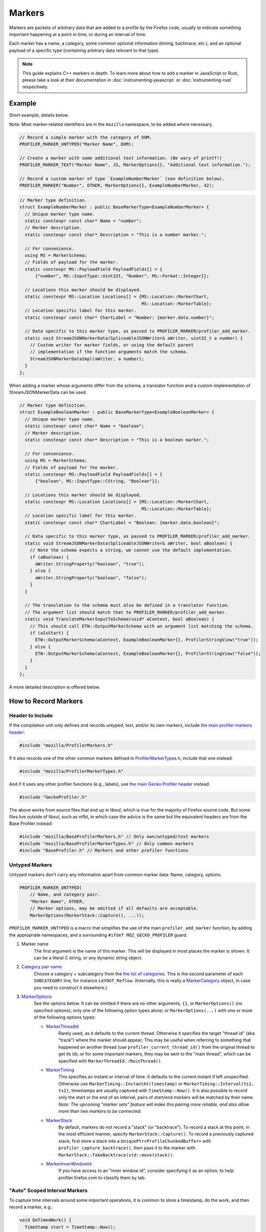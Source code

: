 Markers
=======

Markers are packets of arbitrary data that are added to a profile by the Firefox code, usually to
indicate something important happening at a point in time, or during an interval of time.

Each marker has a name, a category, some common optional information (timing, backtrace, etc.),
and an optional payload of a specific type (containing arbitrary data relevant to that type).

.. note::
    This guide explains C++ markers in depth. To learn more about how to add a
    marker in JavaScript or Rust, please take a look at their documentation
    in :doc:`instrumenting-javascript` or :doc:`instrumenting-rust` respectively.

Example
-------

Short example, details below.

Note: Most marker-related identifiers are in the ``mozilla`` namespace, to be added where necessary.

.. code-block:: cpp

    // Record a simple marker with the category of DOM.
    PROFILER_MARKER_UNTYPED("Marker Name", DOM);

    // Create a marker with some additional text information. (Be wary of printf!)
    PROFILER_MARKER_TEXT("Marker Name", JS, MarkerOptions{}, "Additional text information.");

    // Record a custom marker of type `ExampleNumberMarker` (see definition below).
    PROFILER_MARKER("Number", OTHER, MarkerOptions{}, ExampleNumberMarker, 42);

.. code-block:: cpp

    // Marker type definition.
    struct ExampleNumberMarker : public BaseMarkerType<ExampleNumberMarker> {
      // Unique marker type name.
      static constexpr const char* Name = "number";
      // Marker description.
      static constexpr const char* Description = "This is a number marker.";

      // For convenience.
      using MS = MarkerSchema;
      // Fields of payload for the marker.
      static constexpr MS::PayloadField PayloadFields[] = {
          {"number", MS::InputType::Uint32t, "Number", MS::Format::Integer}};

      // Locations this marker should be displayed.
      static constexpr MS::Location Locations[] = {MS::Location::MarkerChart,
                                                   MS::Location::MarkerTable};
      // Location specific label for this marker.
      static constexpr const char* ChartLabel = "Number: {marker.data.number}";

      // Data specific to this marker type, as passed to PROFILER_MARKER/profiler_add_marker.
      static void StreamJSONMarkerData(SpliceableJSONWriter& aWriter, uint32_t a number) {
        // Custom writer for marker fields, or using the default parent
        // implementation if the function arguments match the schema.
        StreamJSONMarkerDataImpl(aWriter, a number);
      }
    };

When adding a marker whose arguments differ from the schema, a translator
function and a custom implementation of StreamJSONMarkerData can be used.

.. code-block:: c++

    // Marker type definition.
    struct ExampleBooleanMarker : public BaseMarkerType<ExampleBooleanMarker> {
      // Unique marker type name.
      static constexpr const char* Name = "boolean";
      // Marker description.
      static constexpr const char* Description = "This is a boolean marker.";

      // For convenience.
      using MS = MarkerSchema;
      // Fields of payload for the marker.
      static constexpr MS::PayloadField PayloadFields[] = {
          {"boolean", MS::InputType::CString, "Boolean"}};

      // Locations this marker should be displayed.
      static constexpr MS::Location Locations[] = {MS::Location::MarkerChart,
                                                   MS::Location::MarkerTable};
      // Location specific label for this marker.
      static constexpr const char* ChartLabel = "Boolean: {marker.data.boolean}";

      // Data specific to this marker type, as passed to PROFILER_MARKER/profiler_add_marker.
      static void StreamJSONMarkerData(SpliceableJSONWriter& aWriter, bool aBoolean) {
        // Note the schema expects a string, we cannot use the default implementation.
        if (aBoolean) {
          aWriter.StringProperty("boolean", "true");
        } else {
          aWriter.StringProperty("boolean", "false");
        }
      }

      // The translation to the schema must also be defined in a translator function.
      // The argument list should match that to PROFILER_MARKER/profiler_add_marker.
      static void TranslateMarkerInputToSchema(void* aContext, bool aBoolean) {
        // This should call ETW::OutputMarkerSchema with an argument list matching the schema.
        if (aIsStart) {
          ETW::OutputMarkerSchema(aContext, ExampleBooleanMarker{}, ProfilerStringView("true"));
        } else {
          ETW::OutputMarkerSchema(aContext, ExampleBooleanMarker{}, ProfilerStringView("false"));
        }
      }
    };

A more detailed description is offered below.


How to Record Markers
---------------------

Header to Include
^^^^^^^^^^^^^^^^^

If the compilation unit only defines and records untyped, text, and/or its own markers, include
`the main profiler markers header <https://searchfox.org/mozilla-central/source/tools/profiler/public/ProfilerMarkers.h>`_:

.. code-block:: cpp

    #include "mozilla/ProfilerMarkers.h"

If it also records one of the other common markers defined in
`ProfilerMarkerTypes.h <https://searchfox.org/mozilla-central/source/tools/profiler/public/ProfilerMarkerTypes.h>`_,
include that one instead:

.. code-block:: cpp

    #include "mozilla/ProfilerMarkerTypes.h"

And if it uses any other profiler functions (e.g., labels), use
`the main Gecko Profiler header <https://searchfox.org/mozilla-central/source/tools/profiler/public/GeckoProfiler.h>`_
instead:

.. code-block:: cpp

    #include "GeckoProfiler.h"

The above works from source files that end up in libxul, which is true for the majority
of Firefox source code. But some files live outside of libxul, such as mfbt, in which
case the advice is the same but the equivalent headers are from the Base Profiler instead:

.. code-block:: cpp

    #include "mozilla/BaseProfilerMarkers.h" // Only own/untyped/text markers
    #include "mozilla/BaseProfilerMarkerTypes.h" // Only common markers
    #include "BaseProfiler.h" // Markers and other profiler functions

Untyped Markers
^^^^^^^^^^^^^^^

Untyped markers don't carry any information apart from common marker data:
Name, category, options.

.. code-block:: cpp

    PROFILER_MARKER_UNTYPED(
        // Name, and category pair.
        "Marker Name", OTHER,
        // Marker options, may be omitted if all defaults are acceptable.
        MarkerOptions(MarkerStack::Capture(), ...));

``PROFILER_MARKER_UNTYPED`` is a macro that simplifies the use of the main
``profiler_add_marker`` function, by adding the appropriate namespaces, and a surrounding
``#ifdef MOZ_GECKO_PROFILER`` guard.

1. Marker name
    The first argument is the name of this marker. This will be displayed in most places
    the marker is shown. It can be a literal C string, or any dynamic string object.
2. `Category pair name <https://searchfox.org/mozilla-central/source/__GENERATED__/mozglue/baseprofiler/public/ProfilingCategoryList.h>`_
    Choose a category + subcategory from the `the list of categories <https://searchfox.org/mozilla-central/source/mozglue/baseprofiler/build/profiling_categories.yaml>`_.
    This is the second parameter of each ``SUBCATEGORY`` line, for instance ``LAYOUT_Reflow``.
    (Internally, this is really a `MarkerCategory <https://searchfox.org/mozilla-central/define?q=T_mozilla%3A%3AMarkerCategory>`_
    object, in case you need to construct it elsewhere.)
3. `MarkerOptions <https://searchfox.org/mozilla-central/define?q=T_mozilla%3A%3AMarkerOptions>`_
    See the options below. It can be omitted if there are no other arguments, ``{}``, or
    ``MarkerOptions()`` (no specified options); only one of the following option types
    alone; or ``MarkerOptions(...)`` with one or more of the following options types:

    * `MarkerThreadId <https://searchfox.org/mozilla-central/define?q=T_mozilla%3A%3AMarkerThreadId>`_
        Rarely used, as it defaults to the current thread. Otherwise it specifies the target
        "thread id" (aka "track") where the marker should appear; This may be useful when
        referring to something that happened on another thread (use ``profiler_current_thread_id()``
        from the original thread to get its id); or for some important markers, they may be
        sent to the "main thread", which can be specified with ``MarkerThreadId::MainThread()``.
    * `MarkerTiming <https://searchfox.org/mozilla-central/define?q=T_mozilla%3A%3AMarkerTiming>`_
        This specifies an instant or interval of time. It defaults to the current instant if
        left unspecified. Otherwise use ``MarkerTiming::InstantAt(timestamp)`` or
        ``MarkerTiming::Interval(ts1, ts2)``; timestamps are usually captured with
        ``TimeStamp::Now()``. It is also possible to record only the start or the end of an
        interval, pairs of start/end markers will be matched by their name. *Note: The
        upcoming "marker sets" feature will make this pairing more reliable, and also
        allow more than two markers to be connected*.
    * `MarkerStack <https://searchfox.org/mozilla-central/define?q=T_mozilla%3A%3AMarkerStack>`_
        By default, markers do not record a "stack" (or "backtrace"). To record a stack at
        this point, in the most efficient manner, specify ``MarkerStack::Capture()``. To
        record a previously captured stack, first store a stack into a
        ``UniquePtr<ProfileChunkedBuffer>`` with ``profiler_capture_backtrace()``, then pass
        it to the marker with ``MarkerStack::TakeBacktrace(std::move(stack))``.
    * `MarkerInnerWindowId <https://searchfox.org/mozilla-central/define?q=T_mozilla%3A%3AMarkerInnerWindowId>`_
        If you have access to an "inner window id", consider specifying it as an option, to
        help profiler.firefox.com to classify them by tab.

"Auto" Scoped Interval Markers
^^^^^^^^^^^^^^^^^^^^^^^^^^^^^^

To capture time intervals around some important operations, it is common to store a timestamp, do the work,
and then record a marker, e.g.:

.. code-block:: cpp

    void DoTimedWork() {
      TimeStamp start = TimeStamp::Now();
      DoWork();
      PROFILER_MARKER_TEXT("Timed work", OTHER, MarkerTiming::IntervalUntilNowFrom(start), "Details");
    }

`RAII <https://en.cppreference.com/w/cpp/language/raii>`_ objects automate this, by recording the time
when the object is constructed, and later recording the marker when the object is destroyed at the end
of its C++ scope.
This is especially useful if there are multiple scope exit points.

``AUTO_PROFILER_MARKER_TEXT`` is `the only one implemented <https://searchfox.org/mozilla-central/search?q=id%3AAUTO_PROFILER_MARKER_TEXT`_ at this time.

.. code-block:: cpp

    void MaybeDoTimedWork(bool aDoIt) {
      AUTO_PROFILER_MARKER_TEXT("Timed work", OTHER, "Details");
      if (!aDoIt) { /* Marker recorded here... */ return; }
      DoWork();
      /* ... or here. */
    }

Note that these RAII objects only record one marker. In some situation, a very long
operation could be missed if it hasn't completed by the end of the profiling session.
In this case, consider recording two distinct markers, using
``MarkerTiming::IntervalStart()`` and ``MarkerTiming::IntervalEnd()``.

Text Markers
^^^^^^^^^^^^

Text markers are very common, they carry an extra text as a fourth argument, in addition to
the marker name. Use the following macro:

.. code-block:: cpp

    PROFILER_MARKER_TEXT(
        // Name, category pair, options.
        "Marker Name", OTHER, {},
        // Text string.
        "Here are some more details."
    );

As useful as it is, using an expensive ``printf`` operation to generate a complex text
comes with a variety of issues string. It can leak potentially sensitive information
such as URLs can be leaked during the profile sharing step. profiler.firefox.com cannot
access the information programmatically. It won't get the formatting benefits of the
built-in marker schema. Please consider using a custom marker type to separate and
better present the data.

Other Typed Markers
^^^^^^^^^^^^^^^^^^^

From C++ code, a marker of some type ``YourMarker`` (details about type definition follow) can be
recorded like this:

.. code-block:: cpp

    PROFILER_MARKER(
        "YourMarker name", OTHER,
        MarkerOptions(MarkerTiming::IntervalUntilNowFrom(someStartTimestamp),
                      MarkerInnerWindowId(innerWindowId))),
        YourMarker, "some string", 12345, "http://example.com", someTimeStamp);

After the first three common arguments (like in ``PROFILER_MARKER_UNTYPED``), there are:

4. The marker type, which is the name of the C++ ``struct`` that defines that type.
5. A variadic list of type-specific argument. They must match the number of, and must
   be convertible to the types defined in the schema. If they are not, they must match
   the number of and be convertible to the types in ``StreamJSONMarkerData`` and
   ``TranslateMarkerInputToSchema``.

Where to Define New Marker Types
--------------------------------

The first step is to determine the location of the marker type definition:

* If this type is only used in one function, or a component, it can be defined in a
  local common place relative to its use.
* For a more common type that could be used from multiple locations:

  * If there is no dependency on XUL, it can be defined in the Base Profiler, which can
    be used in most locations in the codebase:
    `mozglue/baseprofiler/public/BaseProfilerMarkerTypes.h <https://searchfox.org/mozilla-central/source/mozglue/baseprofiler/public/BaseProfilerMarkerTypes.h>`__

  * However, if there is a XUL dependency, then it needs to be defined in the Gecko Profiler:
    `tools/profiler/public/ProfilerMarkerTypes.h <https://searchfox.org/mozilla-central/source/tools/profiler/public/ProfilerMarkerTypes.h>`__

.. _how-to-define-new-marker-types:

How to Define New Marker Types
------------------------------

Each marker type must be defined once and only once.
The definition is a C++ ``struct``, that inherits from ``BaseMarkerType``, its identifier is used when recording
markers of that type in C++.
By convention, the suffix "Marker" is recommended to better distinguish them
from non-profiler entities in the source.

.. code-block:: cpp

    struct YourMarker : BaseMarkerType<YourMarker> {

Marker Type Name & Description
^^^^^^^^^^^^^^^^^^^^^^^^^^^^^^

A marker type must have a unique name, it is used to keep track of the type of
markers in the profiler storage, and to identify them uniquely on profiler.firefox.com.
(It does not need to be the same as the ``struct``'s name.)

This type name is defined in a special static data member ``Name``:

.. code-block:: cpp

    // …
      static constexpr const char* Name = "YourMarker";

In addition you must add a description of your marker in a special static data member ``Description``:

.. code-block:: cpp

    // …
      static constexpr const char* Description = "This is my marker!";

If you expect users to be passing unique names for individual instances of the marker,
you may want to add the following to ensure those names get stored when using ETW:

.. code-block:: cpp

    // …
      static constexpr bool StoreName = true;

Marker Type Data
^^^^^^^^^^^^^^^^

All markers of any type have some common data: A name, a category, options like
timing, etc. as previously explained.

In addition, a certain marker type may carry zero of more arbitrary pieces of
information, and they are always the same for all markers of that type.

These are defined in a special static member data array of ``PayloadField`` s.
Each payload field specifies a key, a C++ type description, a label, a format,
and optionally some additional options (see the ``PayloadField`` type). The
most important fields are:

* Key: Element property name as streamed in ``StreamJSONMarkerData``.
* Type: An enum value describing the C++ type specified to PROFILER_MARKER/profiler_add_marker.
* Label: Prefix to display to label the field.
* Format: How to format the data element value, see `MarkerSchema::Format for details <https://searchfox.org/mozilla-central/define?q=T_mozilla%3A%3AMarkerSchema%3A%3AFormat>`_.

.. code-block:: cpp

    // …
      // This will be used repeatedly and is done for convenience.
      using MS = MarkerSchema;
      static constexpr MS::PayloadField PayloadFields[] = {
          {"number", MS::InputType::Uint32t, "Number", MS::Format::Integer}};

In addition, a ``StreamJSONMarkerData`` function must be defined that matches
the C++ argument types to PROFILER_MARKER.

The first function parameters is always ``SpliceableJSONWriter& aWriter``,
it will be used to stream the data as JSON, to later be read by
profiler.firefox.com.

.. code-block:: cpp

    // …
      static void StreamJSONMarkerData(SpliceableJSONWriter& aWriter,

The following function parameters is how the data is received as C++ objects
from the call sites.

* Most C/C++ `POD (Plain Old Data) <https://en.cppreference.com/w/cpp/named_req/PODType>`_
  and `trivially-copyable <https://en.cppreference.com/w/cpp/named_req/TriviallyCopyable>`_
  types should work as-is, including ``TimeStamp``.
* Character strings should be passed using ``const ProfilerString8View&`` (this handles
  literal strings, and various ``std::string`` and ``nsCString`` types, and spans with or
  without null terminator). Use ``const ProfilerString16View&`` for 16-bit strings such as
  ``nsString``.
* Other types can be used if they define specializations for ``ProfileBufferEntryWriter::Serializer``
  and ``ProfileBufferEntryReader::Deserializer``. You should rarely need to define new
  ones, but if needed see how existing specializations are written, or contact the
  `perf-tools team for help <https://chat.mozilla.org/#/room/#profiler:mozilla.org>`_.

Passing by value or by reference-to-const is recommended, because arguments are serialized
in binary form (i.e., there are no optimizable ``move`` operations).

For example, here's how to handle a string, a 64-bit number, another string, and
a timestamp:

.. code-block:: cpp

    // …
                                       const ProfilerString8View& aString,
                                       const int64_t aBytes,
                                       const ProfilerString8View& aURL,
                                       const TimeStamp& aTime) {

Then the body of the function turns these parameters into a JSON stream.

If these parameter types match the types specified in the schema, both in order
and number. It can simply call the default implementation.

.. code-block:: cpp

    // …
      static void StreamJSONMarkerData(SpliceableJSONWriter& aWriter,
                                       const ProfilerString8View& aString,
                                       const int64_t aBytes,
                                       const ProfilerString8View& aURL,
                                       const TimeStamp& aTime) {
        StreamJSONMarkerDataImpl(aWrite, aString, aBytes, aURL, aTime);
      }


If the parameters passed to PROFILER_MARKER do not match the schema, some
additional work is required.

When this function is called, the writer has just started a JSON object, so
everything that is written should be a named object property. Use
``SpliceableJSONWriter`` functions, in most cases ``...Property`` functions
from its parent class ``JSONWriter``: ``NullProperty``, ``BoolProperty``,
``IntProperty``, ``DoubleProperty``, ``StringProperty``. (Other nested JSON
types like arrays or objects are not supported by the profiler.)

As a special case, ``TimeStamps`` must be streamed using ``aWriter.TimeProperty(timestamp)``.

The property names will be used to identify where each piece of data is stored and
how it should be displayed on profiler.firefox.com (see next section).

Suppose our marker schema defines a string for a boolean, here is how that could be streamed.

.. code-block:: cpp

    // …

      static void StreamJSONMarkerData(SpliceableJSONWriter& aWriter,
                                       bool aBoolean) {
        aWriter.StringProperty("myBoolean", aBoolean ? "true" : "false");
      }

In addition, a ``TranslateMarkerInputToSchema`` function must be added to
ensure correct output to ETW.

.. code-block:: c++

      // The translation to the schema must also be defined in a translator function.
      // The argument list should match that to PROFILER_MARKER/profiler_add_marker.
      static void TranslateMarkerInputToSchema(void* aContext, bool aBoolean) {
        // This should call ETW::OutputMarkerSchema with an argument list matching the schema.
        if (aIsStart) {
          ETW::OutputMarkerSchema(aContext, YourMarker{}, ProfilerStringView("true"));
        } else {
          ETW::OutputMarkerSchema(aContext, YourMarker{}, ProfilerStringView("false"));
        }
      }

.. _marker-type-display-schema:

Marker Type Display Schema
^^^^^^^^^^^^^^^^^^^^^^^^^^

Now that we have defined how to stream type-specific data (from Firefox to
profiler.firefox.com), we need to describe where and how this data will be
displayed on profiler.firefox.com.

The location data member determines where this marker will be displayed in
the profiler.firefox.com UI. See the `MarkerSchema::Location enumeration for the
full list <https://searchfox.org/mozilla-central/define?q=T_mozilla%3A%3AMarkerSchema%3A%3ALocation>`_.

Here is the most common set of locations, showing markers of that type in both the
Marker Chart and the Marker Table panels:

.. code-block:: cpp

    // …
      static constexpr MS::Location Locations[] = {MS::Location::MarkerChart,
                                                   MS::Location::MarkerTable};

Some labels can optionally be specified, to display certain information in different
locations: ``ChartLabel``, ``TooltipLabel``, and ``TableLabel``; or ``AllLabels`` to
define all of them the same way.

The arguments is a string that may refer to marker data within braces:

* ``{marker.name}``: Marker name.
* ``{marker.data.X}``: Type-specific data, as streamed with property name "X" from ``StreamJSONMarkerData`` (e.g., ``aWriter.IntProperty("X", a number);``

For example, here's how to set the Marker Chart label to show the marker name and the
``myBytes`` number of bytes:

.. code-block:: cpp

    // …
        static constexpr const char* ChartLabel = "{marker.name} – {marker.data.myBytes}";

profiler.firefox.com will apply the label with the data in a consistent manner. For
example, with this label definition, it could display marker information like the
following in the Firefox Profiler's Marker Chart:

 * "Marker Name – 10B"
 * "Marker Name – 25.204KB"
 * "Marker Name – 512.54MB"

For implementation details on this processing, see `src/profiler-logic/marker-schema.js <https://github.com/firefox-devtools/profiler/blob/main/src/profile-logic/marker-schema.js>`_
in the profiler's front-end.

Any other ``struct`` member function is ignored. There could be utility functions used by the above
compulsory functions, to make the code clearer.

And that is the end of the marker definition ``struct``.

.. code-block:: cpp

    // …
    };

Performance Considerations
--------------------------

During profiling, it is best to reduce the amount of work spent doing profiler
operations, as they can influence the performance of the code that you want to profile.

Whenever possible, consider passing simple types to marker functions, such that
``StreamJSONMarkerData`` will do the minimum amount of work necessary to serialize
the marker type-specific arguments to its internal buffer representation. POD types
(numbers) and strings are the easiest and cheapest to serialize. Look at the
corresponding ``ProfileBufferEntryWriter::Serializer`` specializations if you
want to better understand the work done.

Avoid doing expensive operations when recording markers. E.g.: ``printf`` of
different things into a string, or complex computations; instead pass the
``printf``/computation arguments straight through to the marker function, so that
``StreamJSONMarkerData`` can do the expensive work at the end of the profiling session.

Marker Architecture Description
-------------------------------

The above sections should give all the information needed for adding your own marker
types. However, if you are wanting to work on the marker architecture itself, this
section will describe how the system works.

TODO:
 * Briefly describe the buffer and serialization.
 * Describe the template strategy for generating marker types
 * Describe the serialization and link to profiler front-end docs on marker processing (if they exist)
